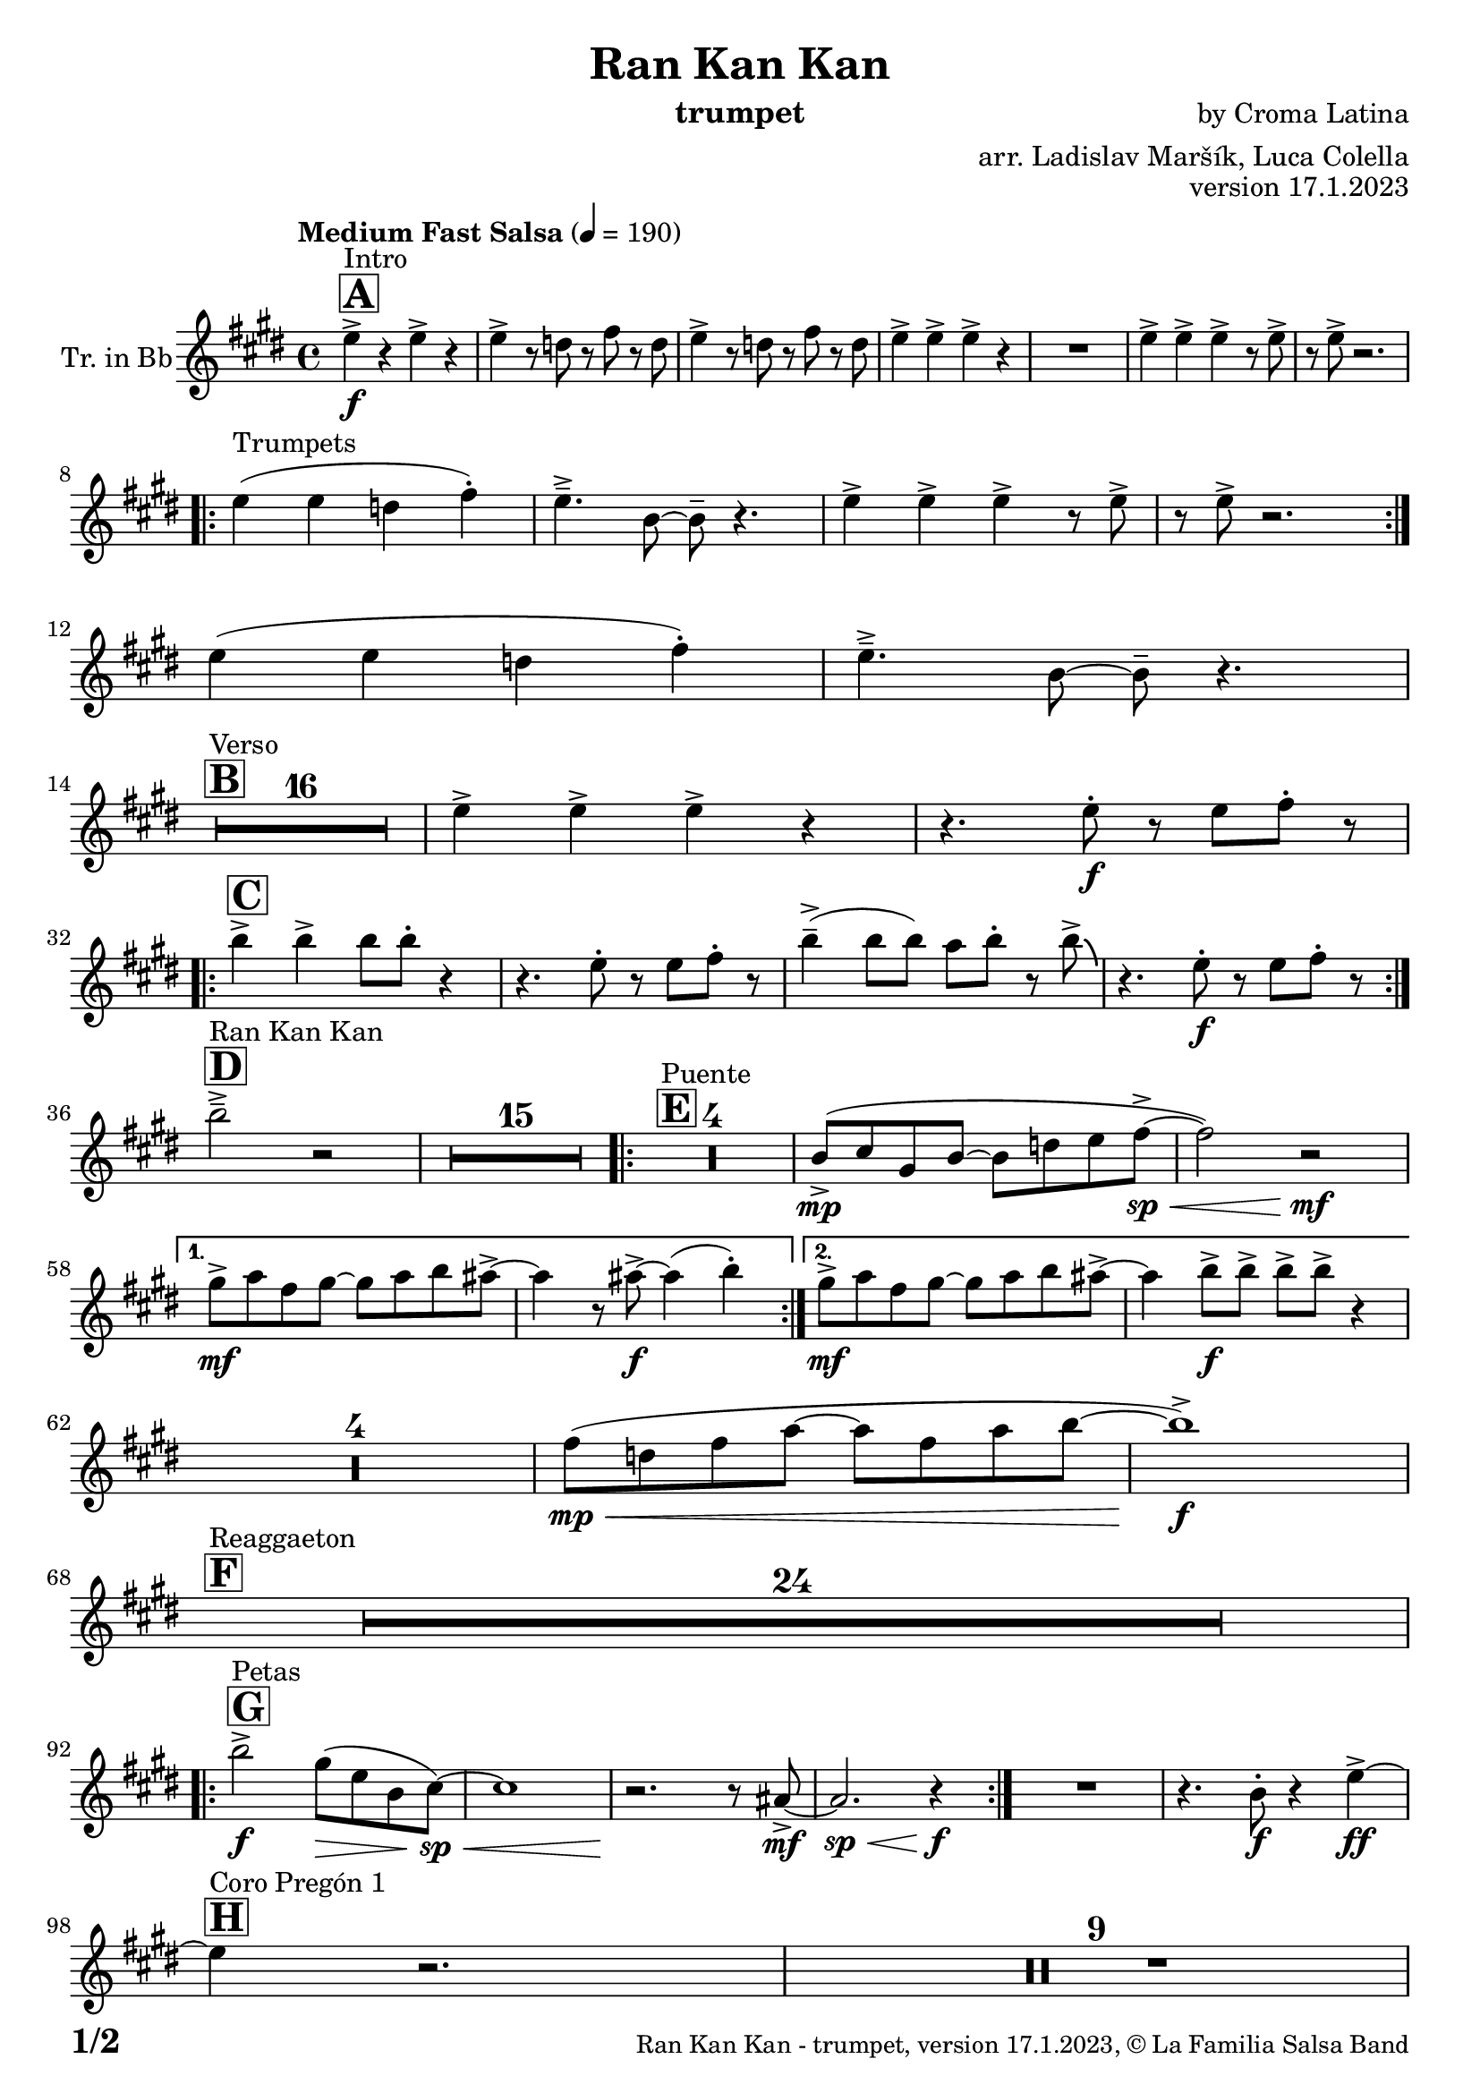 \version "2.24.0"

% Sheet revision 2022_09

\header {
  title = "Ran Kan Kan"
  instrument = "trumpet"
  composer = "by Croma Latina"
  arranger = "arr. Ladislav Maršík, Luca Colella"
  opus = "version 17.1.2023"
  copyright = "© La Familia Salsa Band"
}

inst =
#(define-music-function
  (string)
  (string?)
  #{ <>^\markup \abs-fontsize #16 \bold \box #string #})

makePercent = #(define-music-function (note) (ly:music?)
                 (make-music 'PercentEvent 'length (ly:music-length note)))

#(define (test-stencil grob text)
   (let* ((orig (ly:grob-original grob))
          (siblings (ly:spanner-broken-into orig)) ; have we been split?
          (refp (ly:grob-system grob))
          (left-bound (ly:spanner-bound grob LEFT))
          (right-bound (ly:spanner-bound grob RIGHT))
          (elts-L (ly:grob-array->list (ly:grob-object left-bound 'elements)))
          (elts-R (ly:grob-array->list (ly:grob-object right-bound 'elements)))
          (break-alignment-L
           (filter
            (lambda (elt) (grob::has-interface elt 'break-alignment-interface))
            elts-L))
          (break-alignment-R
           (filter
            (lambda (elt) (grob::has-interface elt 'break-alignment-interface))
            elts-R))
          (break-alignment-L-ext (ly:grob-extent (car break-alignment-L) refp X))
          (break-alignment-R-ext (ly:grob-extent (car break-alignment-R) refp X))
          (num
           (markup text))
          (num
           (if (or (null? siblings)
                   (eq? grob (car siblings)))
               num
               (make-parenthesize-markup num)))
          (num (grob-interpret-markup grob num))
          (num-stil-ext-X (ly:stencil-extent num X))
          (num-stil-ext-Y (ly:stencil-extent num Y))
          (num (ly:stencil-aligned-to num X CENTER))
          (num
           (ly:stencil-translate-axis
            num
            (+ (interval-length break-alignment-L-ext)
               (* 0.5
                  (- (car break-alignment-R-ext)
                     (cdr break-alignment-L-ext))))
            X))
          (bracket-L
           (markup
            #:path
            0.1 ; line-thickness
            `((moveto 0.5 ,(* 0.5 (interval-length num-stil-ext-Y)))
              (lineto ,(* 0.5
                          (- (car break-alignment-R-ext)
                             (cdr break-alignment-L-ext)
                             (interval-length num-stil-ext-X)))
                      ,(* 0.5 (interval-length num-stil-ext-Y)))
              (closepath)
              (rlineto 0.0
                       ,(if (or (null? siblings) (eq? grob (car siblings)))
                            -1.0 0.0)))))
          (bracket-R
           (markup
            #:path
            0.1
            `((moveto ,(* 0.5
                          (- (car break-alignment-R-ext)
                             (cdr break-alignment-L-ext)
                             (interval-length num-stil-ext-X)))
                      ,(* 0.5 (interval-length num-stil-ext-Y)))
              (lineto 0.5
                      ,(* 0.5 (interval-length num-stil-ext-Y)))
              (closepath)
              (rlineto 0.0
                       ,(if (or (null? siblings) (eq? grob (last siblings)))
                            -1.0 0.0)))))
          (bracket-L (grob-interpret-markup grob bracket-L))
          (bracket-R (grob-interpret-markup grob bracket-R))
          (num (ly:stencil-combine-at-edge num X LEFT bracket-L 0.4))
          (num (ly:stencil-combine-at-edge num X RIGHT bracket-R 0.4)))
     num))

#(define-public (Measure_attached_spanner_engraver context)
   (let ((span '())
         (finished '())
         (event-start '())
         (event-stop '()))
     (make-engraver
      (listeners ((measure-counter-event engraver event)
                  (if (= START (ly:event-property event 'span-direction))
                      (set! event-start event)
                      (set! event-stop event))))
      ((process-music trans)
       (if (ly:stream-event? event-stop)
           (if (null? span)
               (ly:warning "You're trying to end a measure-attached spanner but you haven't started one.")
               (begin (set! finished span)
                 (ly:engraver-announce-end-grob trans finished event-start)
                 (set! span '())
                 (set! event-stop '()))))
       (if (ly:stream-event? event-start)
           (begin (set! span (ly:engraver-make-grob trans 'MeasureCounter event-start))
             (set! event-start '()))))
      ((stop-translation-timestep trans)
       (if (and (ly:spanner? span)
                (null? (ly:spanner-bound span LEFT))
                (moment<=? (ly:context-property context 'measurePosition) ZERO-MOMENT))
           (ly:spanner-set-bound! span LEFT
                                  (ly:context-property context 'currentCommandColumn)))
       (if (and (ly:spanner? finished)
                (moment<=? (ly:context-property context 'measurePosition) ZERO-MOMENT))
           (begin
            (if (null? (ly:spanner-bound finished RIGHT))
                (ly:spanner-set-bound! finished RIGHT
                                       (ly:context-property context 'currentCommandColumn)))
            (set! finished '())
            (set! event-start '())
            (set! event-stop '()))))
      ((finalize trans)
       (if (ly:spanner? finished)
           (begin
            (if (null? (ly:spanner-bound finished RIGHT))
                (set! (ly:spanner-bound finished RIGHT)
                      (ly:context-property context 'currentCommandColumn)))
            (set! finished '())))
       (if (ly:spanner? span)
           (begin
            (ly:warning "I think there's a dangling measure-attached spanner :-(")
            (ly:grob-suicide! span)
            (set! span '())))))))

\layout {
  \context {
    \Staff
    \consists #Measure_attached_spanner_engraver
    \override MeasureCounter.font-encoding = #'latin1
    \override MeasureCounter.font-size = 0
    \override MeasureCounter.outside-staff-padding = 2
    \override MeasureCounter.outside-staff-horizontal-padding = #0
  }
}

repeatBracket = #(define-music-function
                  (parser location N note)
                  (number? ly:music?)
                  #{
                    \override Staff.MeasureCounter.stencil =
                    #(lambda (grob) (test-stencil grob #{ #(string-append(number->string N) "x") #} ))
                    \startMeasureCount
                    \repeat volta #N { $note }
                    \stopMeasureCount
                  #}
                  )

Trumpet = \new Voice
\transpose c d
\relative c'' {
  \set Staff.instrumentName = \markup {
    \center-align { "Tr. in Bb" }
  }
  \set Staff.midiInstrument = "trumpet"
  \set Staff.midiMaximumVolume = #1.0

  \key d \major
  \time 4/4
  \tempo "Medium Fast Salsa" 4 = 190
  
  \inst "A"
  s1*0 ^\markup { "Intro" }
  d4 \f -> r d -> r |
  d -> r8 c r e r c |
  d4 -> r8 c r e r c |
  d4 -> d -> d -> r |
  R1 |
  d4 -> d -> d -> r8 d -> |
  r d -> r2. | \break
  s1*0 ^\markup { "Trumpets" }
  \repeat volta 2 {
    d4 ( d c e -. ) |
    d4. \tenuto -> a8 ~ a \tenuto r4. |
    d4 -> d -> d -> r8 d -> |
    r d -> r2. | \break 
  }
  d4 ( d c e -. ) |
  d4. \tenuto -> a8 ~ a \tenuto r4. | \break

  \inst "B"
  s1*0 ^\markup { "Verso" }
  \set Score.skipBars = ##t R1*16 |

  d4 -> d -> d -> r | 
  r4. d8 -. \f r d e -. r | \break
    
  \inst "C"
  \repeat volta 2 {
    a4 -> a -> a8 a -. r4 |
    r4. d,8 -. r d e -. r | 
    a4 \tenuto -> ( a8 a ) g a -. r8 a8 -> \bendAfter #-4 |
    r4. d,8 -. \f r d e -. r | \break
  }

  \inst "D"
  s1*0 ^\markup { "Ran Kan Kan" }
  a2 \tenuto -> r2 |
  \set Score.skipBars = ##t R1*15 |
  
  \inst "E"
  s1*0 ^\markup { "Puente" }
  \repeat volta 2 {
    \set Score.skipBars = ##t R1*4 |
    a,8 -> \mp ( b fis a ~ a c d e \< -> \sp ~ |
    e2 ) r2 \! \mf |
  }
  
  \alternative {
    { 
      fis8 -> \mf g e fis ~ fis g a gis ->  ~ |
      gis4 r8 gis -> \f ~ gis4 ( a4 -. ) | 
    }
    {
      fis8 -> \mf g e fis ~ fis g a gis ->  ~ |
      gis4 a8 -> \f a -> a -> a -> r4 |
    } 
  } \break
  
  \set Score.skipBars = ##t R1*4 |
  
  e8 ( \mp \< c e g ~ g e g a ~ |
  a1 ) \f -> | \break
  
  \inst "F"
  s1*0 ^\markup { "Reaggaeton" }
  \set Score.skipBars = ##t R1*24 |  \break
  
  \inst "G"
  s1*0 ^\markup { "Petas" }
  \repeat volta 2 {
    a2 \f -> fis8 ( \> d a  b \sp \< ) ~ |
    b1 |
    r2. \! r8 gis8 -> \mf ~ |
    gis2. \sp \< r4 \f |
  }
  R1 |
  r4. a8 -. \f r4 d4 \ff -> ~ | \break
  \inst "H"
  s1*0 ^\markup { "Coro Pregón 1 " }
  d4 r2. |
  \set Score.skipBars = ##t R1*9 |  \break
  a4 \f -> r8 a8 a4 -> r |
  r8 b8 -> \bendAfter #-4 r2. |
  r2 a8 -> a -. r a8 -. |
  r4. b8 -> r b8 -> \bendAfter #-4 r4 | 
  R1 | \break
  \repeat volta 2 {
    d,8 \mf \tenuto \< d \tenuto fis \tenuto a \tenuto c -> \f ( b ais a \tenuto ) \sp \< ~  |
    a1 |
    R1 \! |
    R1 |
  }
  b4 \f -> r a -> r |
  g -> r4 r8 f -> r e8 -> |
  R1 | \break
  \inst "I"
  s1*0 ^\markup { "Coro Pregón 2 " }
  a1 \tenuto -> ~ |
  a1 \trill |
  \set Score.skipBars = ##t R1*8
  
  d4 \f -> d -> d -> r | \break

  \inst "J = C"
  \repeat volta 2 {
    r4. d8 -. \f r d e -. r |
    a4 -> a -> a8 a -. r4 |
    r4. d,8 -. r d e -. r | 
    a4 \tenuto -> ( a8 a ) g a -. r8 a8 -> \bendAfter #-4 | \break
  }
  r4. d,8 -. \f r d e -. r |
  
  \inst "K"
  s1*0 ^\markup { "Verso + Pregón" }
  a2 \tenuto -> r2 |
  \set Score.skipBars = ##t R1*15
  
  \inst "L"
  s1*0 ^\markup { "Coda" }
  \set Score.skipBars = ##t R1*2
  a4 \f -> a -> a -> a -> |
  s1*0 ^\markup { "Triplets" }
  R1 |
  d,1 |
  a'4 \ff -> r2. |

  \label #'lastPage
  \bar "|."
}

\score {
  \compressMMRests \new Staff \with {
    \consists "Volta_engraver"
  }
  {
    \Trumpet
  }
  \layout {
    \context {
      \Score
      \remove "Volta_engraver"
    }
  }
} 

\score {
  \unfoldRepeats {
      \transpose d c  \Trumpet 
  }
  \midi { } 
} 

\paper {
  system-system-spacing =
  #'((basic-distance . 14)
     (minimum-distance . 10)
     (padding . 1)
     (stretchability . 60))
  between-system-padding = #2
  bottom-margin = 5\mm

  print-page-number = ##t
  print-first-page-number = ##t
  oddHeaderMarkup = \markup \fill-line { " " }
  evenHeaderMarkup = \markup \fill-line { " " }
  oddFooterMarkup = \markup {
    \fill-line {
      \bold \fontsize #2
      \concat { \fromproperty #'page:page-number-string "/" \page-ref #'lastPage "0" "?" }

      \fontsize #-1
      \concat { \fromproperty #'header:title " - " \fromproperty #'header:instrument ", " \fromproperty #'header:opus ", " \fromproperty #'header:copyright }
    }
  }
  evenFooterMarkup = \markup {
    \fill-line {
      \fontsize #-1
      \concat { \fromproperty #'header:title " - " \fromproperty #'header:instrument ", " \fromproperty #'header:opus ", " \fromproperty #'header:copyright }

      \bold \fontsize #2
      \concat { \fromproperty #'page:page-number-string "/" \page-ref #'lastPage "0" "?" }
    }
  }
}